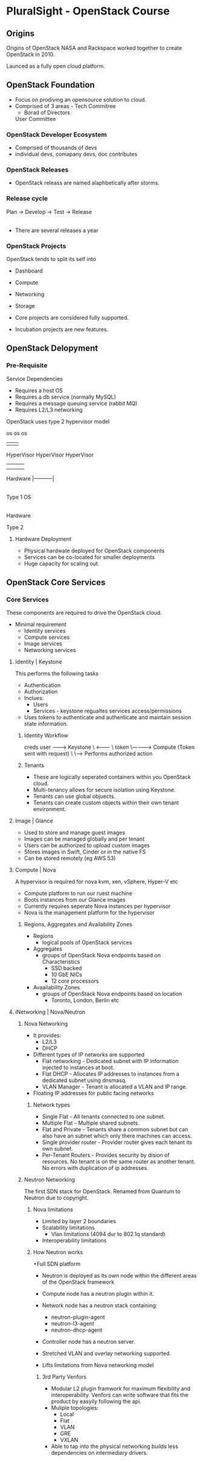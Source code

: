 
* PluralSight - OpenStack Course
  
** Origins

Origins of OpenStack
NASA and Rackspace worked together to create OpenStack in 2010.

Launced as a fully open cloud platform.

** OpenStack Foundation
   
+ Focus on prodiving an opensource solution to cloud.
+ Comprised of 3 areas - Tech Commitree
                       - Borad of Directors
			 User Committee

*** OpenStack Developer Ecosystem
    
+ Comprised of thousands of devs
+ individual devs, comapany devs, doc contributes

*** OpenStack Releases
   
+ OpenStack releass are named alaphbetically after storms.

*** Release cycle

Plan -> Develop -> Test -> Release 
           |                 |
	   |-----------------|

+ There are several releases a year
  
*** OpenStack Projects

OpenStack tends to split its self into 
- Dashboard
- Compute
- Networking 
- Storage

+ Core projects are considered fully supported.
+ Incubation projects are new features.

** OpenStack Delopyment

*** Pre-Requisite
    
Service Dependencies
+ Requires a host OS
+ Requires a db service (normally MySQL)
+ Requires a message queuing service (rabbit MQ)
+ Requires L2/L3 networking


OpenStack uses type 2 hypervisor model

           os                    os          os
            |                     |           |
	HyperVisor            HyperVisor  HyperVisor
            |                     |           | 
            |                     |           |
	Hardware                  |-----------|
                                        |
         Type 1                         OS
					|
				    Hardware
				    
	                             Type 2
				 
**** Hardware Deployment	
    
+ Physical hardwate deployed for OpenStack components
+ Services can be co-located for smaller deployments
+ Huge capacity for scaling out.



** OpenStack Core Services
   
*** Core Services
    
These components are required to drive the OpenStack cloud.

+ Minimal requirement
  - Identity services
  - Compute services
  - Image services
  - Networking services
    
**** Identity | Keystone

This performs the following tasks
+ Authentication
+ Authorization
+ Inclues:
  - Users
  - Services - keystone regualtes services access/permissions

+ Uses tokens to authenticate and authenticate and maintain session state information.

***** Identity Workflow
 
      creds
user --------> Keystone
  \   <--------
   \   token
    \------------> Compute (Token sent with request)
                       \
		        \-----> Performs authorized action
			

***** Tenants
      
+ These are logically seperated containers within you OpenStack cloud.
+ Multi-tenancy allows for secure isolation using Keystone.
+ Tenants can use global objuects.
+ Tenants can create custom objects within their own tenant environment.
**** Image | Glance
     
+ Used to store and manage guest images
+ Images can be managed globally and per tenant
+ Users can be authorized to upload custom images
+ Stores images in Swift, Cinder or in the native FS
+ Can be stored remotely (eg AWS 53)
**** Compute | Nova

A hypervisor is required for nova
kvm, xen, vSphere, Hyper-V  etc

+ Compute platform to run our ruest machine
+ Boots instances from our Glance images
+ Currently requires seperate Nova instances per hypervisor
+ Nova is the management platform for the hypervisor

***** Regions, Aggregates and Availability Zones

+ Regions
  - logical pools of OpenStack services
+ Aggregates
  - groups of OpenStack Nova endpoints based on Characteristics
    + SSD backed
    + 10 GbE NICs
    + 12 core processors
+ Avaailability Zones
  - groups of OpenStack Nova endpoints based on location
    + Toronto, London, Berlin etc

**** iNetworking | Nova/Neutron

***** Nova Networking
+ It provides:
  - L2/L3
  - DHCP
    
+ Different types of IP networks are supported
  - Flat networking - Dedicated subnet with IP information injected to instances at boot.
  - Flat DHCP - Allocates IP addresses to instances from a dedicated subnet using dnsmasq.
  - VLAN Manager - Tenant is allocated a VLAN and IP range.

+ Floating IP addresses for public facing networks

****** Network types
       
+ Single Flat - All tenants connected to one subnet.
+ Multiple Flat - Multiple shared subnets. 
+ Flat and Private - Tenants share a common subnet but can also have an subnet which only there machines can access.
+ Single provider router - Provider router gives each tenant its own subnet.
+ Per-Tenant Routers - Provides security by dision of resources. No tenant is on the same router as another tenant. No errors with duplication of ip addresses.


***** Neutron Networking

The first SDN stack for OpenStack.
Renamed from Quantum to Neutron due to copyright.

****** Nova limitations

+ Limited by layer 2 boundaries
+ Scalability limitations
  - Vlan limitations (4094 dur to 802.1q standard)
+ Interoperability limitations


****** How Neutron works
+Full SDN platform

+ Neutron is deployed as its own node within the different areas of the OpenStack framework
+ Compute node has a neutron plugin within it.
+ Network node has a neutron stack containing:
  - neutron-plugin-agent
  - neutron-l3-agent
  - neutron-dhcp-agent
+ Controller node has a neutron server.

+ Stretched VLAN and overlay networking supported.
+ Lifts limitations from Nova networking model

******* 3rd Party Venfors

+ Modular L2 plugin framwork for maximum flexibility and interoperability. Venfors can write software that fits the product by easyily following the api.
+ Muliple topologies:
  - Local
  - Flat
  - VLAN
  - GRE
  - VXLAN

+ Able to tap into the physical networking builds less dependencies on intermediary drivers.
